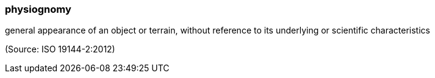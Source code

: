=== physiognomy

general appearance of an object or terrain, without reference to its underlying or scientific characteristics

(Source: ISO 19144-2:2012)

